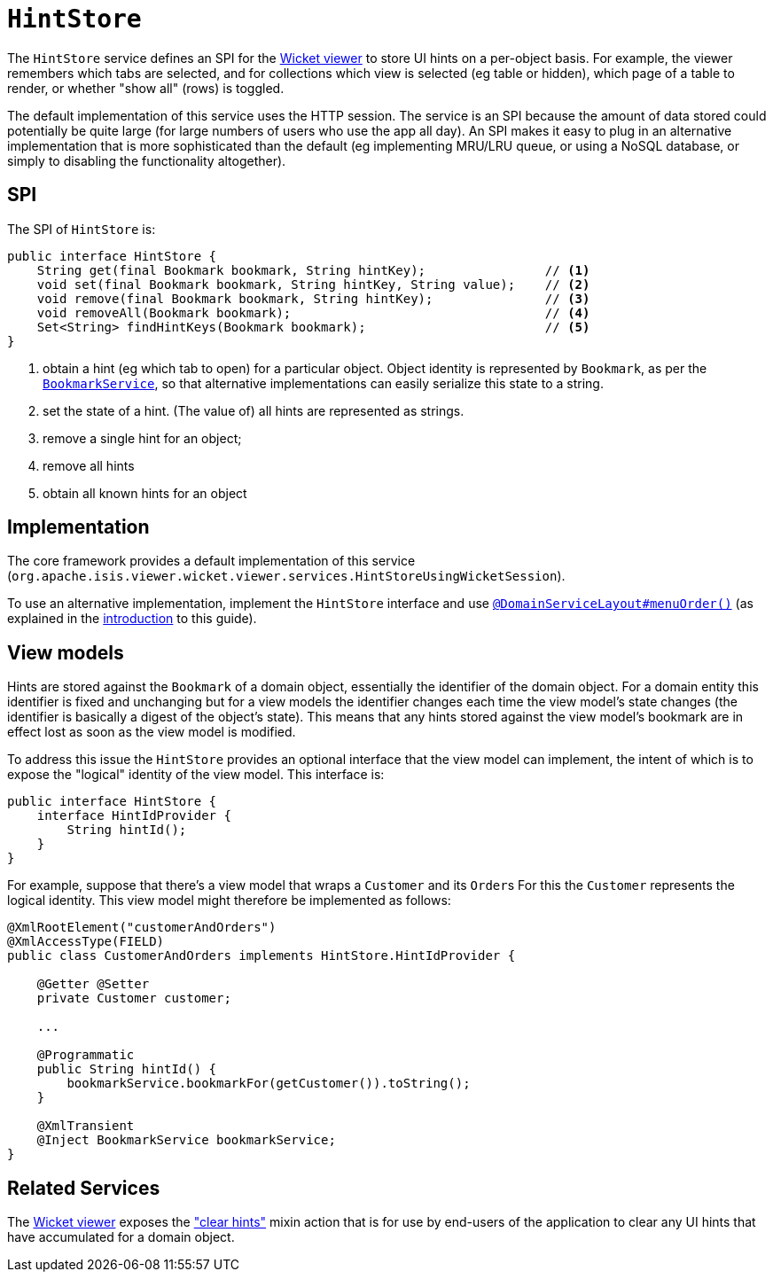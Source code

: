 [[_rgsvc_presentation-layer-spi_HintStore]]
= `HintStore`
:Notice: Licensed to the Apache Software Foundation (ASF) under one or more contributor license agreements. See the NOTICE file distributed with this work for additional information regarding copyright ownership. The ASF licenses this file to you under the Apache License, Version 2.0 (the "License"); you may not use this file except in compliance with the License. You may obtain a copy of the License at. http://www.apache.org/licenses/LICENSE-2.0 . Unless required by applicable law or agreed to in writing, software distributed under the License is distributed on an "AS IS" BASIS, WITHOUT WARRANTIES OR  CONDITIONS OF ANY KIND, either express or implied. See the License for the specific language governing permissions and limitations under the License.
:_basedir: ../../
:_imagesdir: images/


The `HintStore` service defines an SPI for the xref:../ugvw/ugvw.adoc#[Wicket viewer] to store UI hints on a per-object basis.
For example, the viewer remembers which tabs are selected, and for collections which view is selected (eg table or hidden),
which page of a table to render, or whether "show all" (rows) is toggled.

The default implementation of this service uses the HTTP session.  The service is an SPI because the amount of data
stored could potentially be quite large (for large numbers of users who use the app all day).  An SPI makes it easy to
plug in an alternative implementation that is more sophisticated than the default (eg implementing MRU/LRU queue, or
using a NoSQL database, or simply to disabling the functionality altogether).


== SPI

The SPI of `HintStore` is:

[source,java]
----
public interface HintStore {
    String get(final Bookmark bookmark, String hintKey);                // <1>
    void set(final Bookmark bookmark, String hintKey, String value);    // <2>
    void remove(final Bookmark bookmark, String hintKey);               // <3>
    void removeAll(Bookmark bookmark);                                  // <4>
    Set<String> findHintKeys(Bookmark bookmark);                        // <5>
}
----
<1> obtain a hint (eg which tab to open) for a particular object.  Object identity is represented by `Bookmark`, as
per the xref:../rgsvc/rgsvc.adoc#_rgsvc_integration-api_BookmarkService[`BookmarkService`], so that alternative implementations can easily serialize this state to a string.
<2> set the state of a hint.  (The value of) all hints are represented as strings.
<3> remove a single hint for an object;
<4> remove all hints
<5> obtain all known hints for an object



== Implementation

The core framework provides a default implementation of this service (`org.apache.isis.viewer.wicket.viewer.services.HintStoreUsingWicketSession`).

To use an alternative implementation, implement the `HintStore` interface and use xref:../rgant/rgant.adoc#_rgant-DomainServiceLayout_menuOrder[`@DomainServiceLayout#menuOrder()`] (as explained in the xref:../rgsvc/rgsvc.adoc#__rgsvc_intro_overriding-the-services[introduction] to this guide).


== View models

Hints are stored against the `Bookmark` of a domain object, essentially the identifier of the domain object.
For a domain entity this identifier is fixed and unchanging but for a view models the identifier changes each time the view model's state changes (the identifier is basically a digest of the object's state).
This means that any hints stored against the view model's bookmark are in effect lost as soon as the view model is modified.

To address this issue the `HintStore` provides an optional interface that the view model can implement, the intent of which is to expose the "logical" identity of the view model.
This interface is:


[source,java]
----
public interface HintStore {
    interface HintIdProvider {
        String hintId();
    }
}
----

For example, suppose that there's a view model that wraps a `Customer` and its ``Order``s
For this the `Customer` represents the logical identity.
This view model might therefore be implemented as follows:

[source,java]
----
@XmlRootElement("customerAndOrders")
@XmlAccessType(FIELD)
public class CustomerAndOrders implements HintStore.HintIdProvider {

    @Getter @Setter
    private Customer customer;

    ...

    @Programmatic
    public String hintId() {
        bookmarkService.bookmarkFor(getCustomer()).toString();
    }

    @XmlTransient
    @Inject BookmarkService bookmarkService;
}
----





== Related Services

The xref:../ugvw/ugvw.adoc#[Wicket viewer] exposes the xref:../rgcms/rgcms.adoc#__rgcms_classes_mixins_Object_clearHints["clear hints"]
mixin action that is for use by end-users of the application to clear any UI hints that have accumulated for a
domain object.
